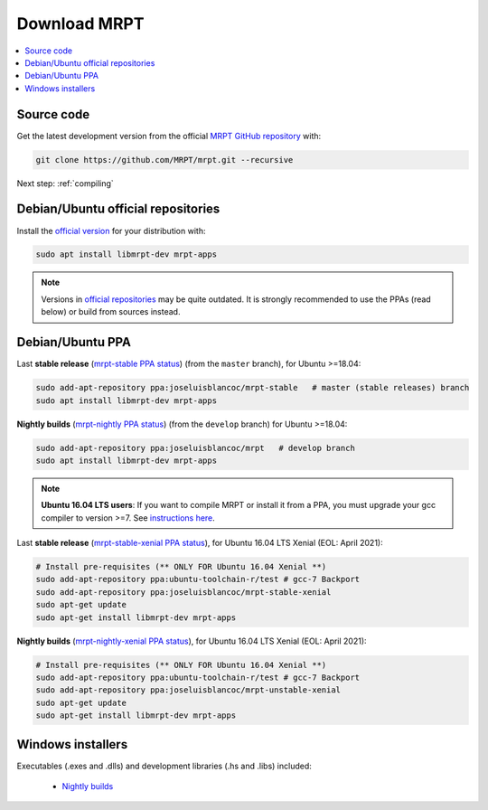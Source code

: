 .. _downloadmrpt:

##############
Download MRPT
##############

.. contents:: :local:


Source code
-------------

Get the latest development version from the official
`MRPT GitHub repository <https://github.com/MRPT/mrpt/>`_ with:

.. code-block:: bash

   git clone https://github.com/MRPT/mrpt.git --recursive

Next step: :ref:`compiling`

Debian/Ubuntu official repositories
---------------------------------------

Install the `official version <https://packages.ubuntu.com/source/groovy/mrpt>`_ for your distribution with:

.. code-block:: bash

   sudo apt install libmrpt-dev mrpt-apps


.. note::
   Versions in `official repositories <https://packages.ubuntu.com/source/groovy/mrpt>`_
   may be quite outdated. It is strongly
   recommended to use the PPAs (read below) or build from sources instead.


Debian/Ubuntu PPA
----------------------

Last **stable release** (`mrpt-stable PPA status <https://launchpad.net/~joseluisblancoc/+archive/ubuntu/mrpt-stable>`_) (from the ``master`` branch), for Ubuntu >=18.04:

.. code-block:: bash

   sudo add-apt-repository ppa:joseluisblancoc/mrpt-stable   # master (stable releases) branch
   sudo apt install libmrpt-dev mrpt-apps

**Nightly builds** (`mrpt-nightly PPA status <https://launchpad.net/~joseluisblancoc/+archive/ubuntu/mrpt>`_) (from the ``develop`` branch) for Ubuntu >=18.04:

.. code-block:: bash

   sudo add-apt-repository ppa:joseluisblancoc/mrpt   # develop branch
   sudo apt install libmrpt-dev mrpt-apps

.. note::
   **Ubuntu 16.04 LTS users**: If you want to compile MRPT or install it from
   a PPA, you must upgrade your gcc compiler to version >=7.
   See `instructions here <https://gist.github.com/jlblancoc/99521194aba975286c80f93e47966dc5>`_.

Last **stable release** (`mrpt-stable-xenial PPA status <https://launchpad.net/~joseluisblancoc/+archive/ubuntu/mrpt-stable-xenial>`_), for Ubuntu 16.04 LTS Xenial (EOL: April 2021):

.. code-block:: bash

   # Install pre-requisites (** ONLY FOR Ubuntu 16.04 Xenial **)
   sudo add-apt-repository ppa:ubuntu-toolchain-r/test # gcc-7 Backport
   sudo add-apt-repository ppa:joseluisblancoc/mrpt-stable-xenial
   sudo apt-get update
   sudo apt-get install libmrpt-dev mrpt-apps

**Nightly builds** (`mrpt-nightly-xenial PPA status <https://launchpad.net/~joseluisblancoc/+archive/ubuntu/mrpt-unstable-xenial>`_), for Ubuntu 16.04 LTS Xenial (EOL: April 2021):

.. code-block:: bash

   # Install pre-requisites (** ONLY FOR Ubuntu 16.04 Xenial **)
   sudo add-apt-repository ppa:ubuntu-toolchain-r/test # gcc-7 Backport
   sudo add-apt-repository ppa:joseluisblancoc/mrpt-unstable-xenial
   sudo apt-get update
   sudo apt-get install libmrpt-dev mrpt-apps


Windows installers
--------------------

Executables (.exes and .dlls) and development libraries (.hs and .libs) included:

   - `Nightly builds <https://github.com/MRPT/mrpt/releases/tag/Windows-nightly-builds>`_

